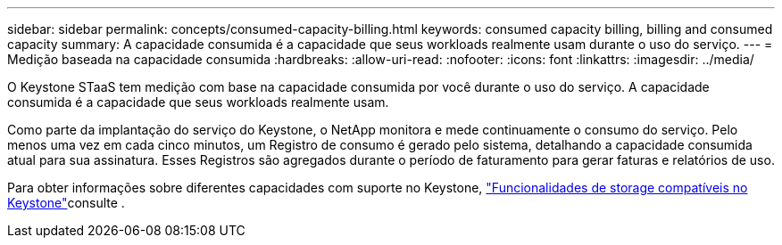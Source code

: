 ---
sidebar: sidebar 
permalink: concepts/consumed-capacity-billing.html 
keywords: consumed capacity billing, billing and consumed capacity 
summary: A capacidade consumida é a capacidade que seus workloads realmente usam durante o uso do serviço. 
---
= Medição baseada na capacidade consumida
:hardbreaks:
:allow-uri-read: 
:nofooter: 
:icons: font
:linkattrs: 
:imagesdir: ../media/


[role="lead"]
O Keystone STaaS tem medição com base na capacidade consumida por você durante o uso do serviço. A capacidade consumida é a capacidade que seus workloads realmente usam.

Como parte da implantação do serviço do Keystone, o NetApp monitora e mede continuamente o consumo do serviço. Pelo menos uma vez em cada cinco minutos, um Registro de consumo é gerado pelo sistema, detalhando a capacidade consumida atual para sua assinatura. Esses Registros são agregados durante o período de faturamento para gerar faturas e relatórios de uso.

Para obter informações sobre diferentes capacidades com suporte no Keystone, link:../concepts/supported-storage-capacity.html["Funcionalidades de storage compatíveis no Keystone"]consulte .

